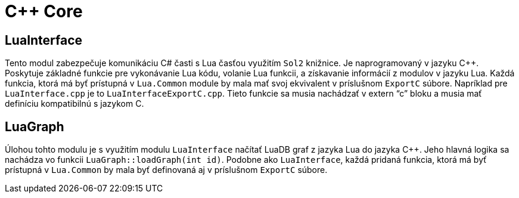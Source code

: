 = C++ Core

== LuaInterface

Tento modul zabezpečuje komunikáciu C# časti s Lua časťou využitím `Sol2` knižnice. Je naprogramovaný v jazyku C++. Poskytuje základné funkcie pre vykonávanie Lua kódu, volanie Lua funkcii, a získavanie informácií z modulov v jazyku Lua. Každá funkcia, ktorá má byť prístupná v `Lua.Common` module by mala mať svoj ekvivalent v príslušnom `ExportC` súbore. Napríklad pre `LuaInterface.cpp` je to `LuaInterfaceExportC.cpp`. Tieto funkcie sa musia nachádzať v extern “c” bloku a musia mať definíciu kompatibilnú s jazykom C.

== LuaGraph

Úlohou tohto modulu je s využitím modulu `LuaInterface` načítať LuaDB graf z jazyka Lua do jazyka C++. Jeho hlavná logika sa nachádza vo funkcii `LuaGraph::loadGraph(int id)`. Podobne ako `LuaInterface`, každá pridaná funkcia, ktorá má byť prístupná v `Lua.Common` by mala byť definovaná aj v príslušnom `ExportC` súbore.